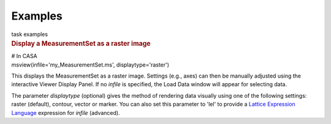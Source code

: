 Examples
========

.. container:: documentDescription description

   task examples

.. container:: section
   :name: content-core

   .. container::
      :name: parent-fieldname-text

      .. rubric:: Display a MeasurementSet as a raster image
         :name: display-a-measurementset-as-a-raster-image

      .. container:: casa-input-box

         | # In CASA
         | msview(infile='my_MeasurementSet.ms', displaytype='raster')

      This displays the MeasurementSet as a raster image. Settings
      (e.g., axes) can then be manually adjusted using the interactive
      Viewer Display Panel. If no *infile* is specified, the Load Data
      window will appear for selecting data.

      The parameter *displaytype* (optional) gives the method of
      rendering data visually using one of the following settings:
      raster (default), contour, vector or marker. You can also set this
      parameter to 'lel' to provide a `Lattice Expression
      Language <https://casa.nrao.edu/casadocs-devel/stable/imaging/image-analysis/lattice-expression-language-lel/lattice-expression-language>`__ expression for
      *infile* (advanced).

       

       

.. container:: section
   :name: viewlet-below-content-body
